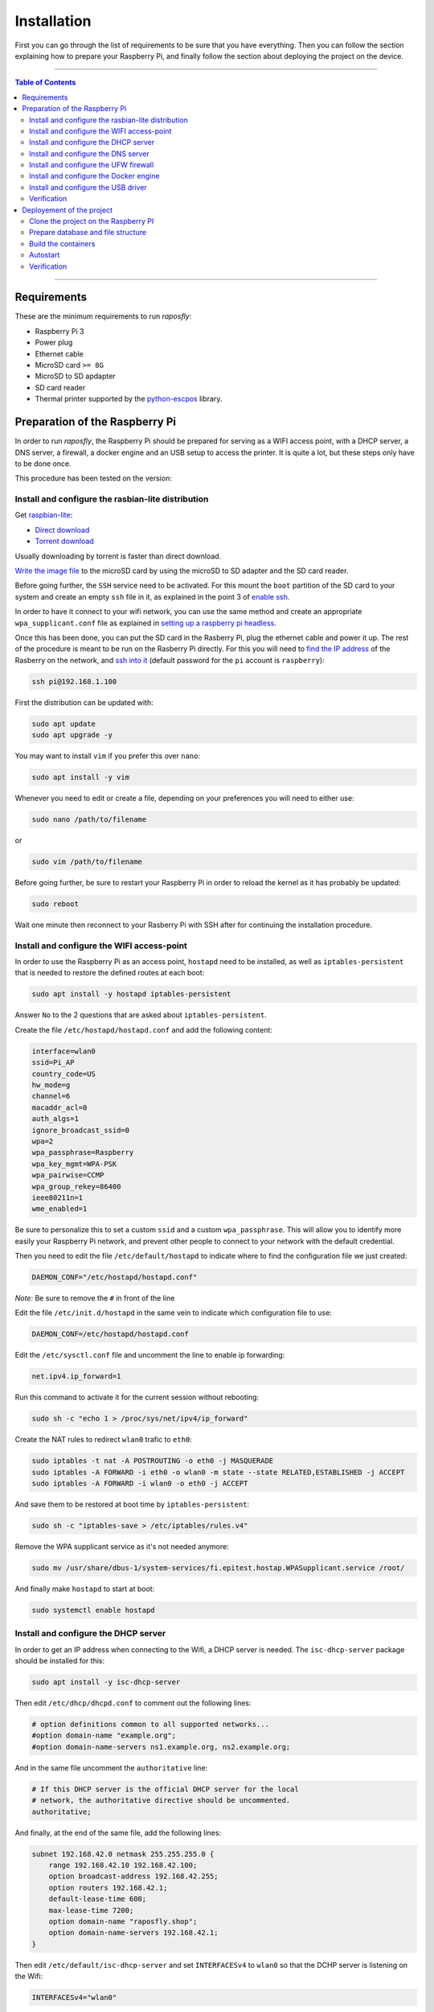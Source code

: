 ============
Installation
============

First you can go through the list of requirements to be sure that you have
everything. Then you can follow the section explaining how to prepare your
Raspberry Pi, and finally follow the section about deploying the project on the
device.

-----

.. contents:: **Table of Contents**

-----

Requirements
------------

These are the minimum requirements to run *raposfly*:

-  Raspberry Pi 3
-  Power plug
-  Ethernet cable
-  MicroSD card ``>= 8G``
-  MicroSD to SD apdapter
-  SD card reader
-  Thermal printer supported by the python-escpos_ library.

.. _python-escpos: https://github.com/python-escpos/python-escpos

Preparation of the Raspberry Pi
-------------------------------

In order to run *raposfly*, the Raspberry Pi should be prepared for serving as a
WIFI access point, with a DHCP server, a DNS server, a firewall, a docker engine
and an USB setup to access the printer. It is quite a lot, but these steps only
have to be done once.

This procedure has been tested on the version:

.. figure:: https://img.shields.io/badge/raspbian--lite-April%202018-brightgreen.svg
   :alt: April 2018

Install and configure the rasbian-lite distribution
~~~~~~~~~~~~~~~~~~~~~~~~~~~~~~~~~~~~~~~~~~~~~~~~~~~

Get raspbian-lite_:

-  `Direct download`_
-  `Torrent download`_

Usually downloading by torrent is faster than direct download.

`Write the image file`_ to the microSD card by using the microSD to SD adapter
and the SD card reader.

Before going further, the ``SSH`` service need to be activated. For this mount
the ``boot`` partition of the SD card to your system and create an empty ``ssh``
file in it, as explained in the point 3 of `enable ssh`_.

In order to have it connect to your wifi network, you can use the same method
and create an appropriate ``wpa_supplicant.conf`` file as explained in `setting
up a raspberry pi headless`_.

Once this has been done, you can put the SD card in the Rasberry Pi, plug the
ethernet cable and power it up. The rest of the procedure is meant to be run on
the Rasberry Pi directly. For this you will need to `find the IP address`_ of
the Rasberry on the network, and `ssh into it`_ (default password for the ``pi``
account is ``raspberry``):

.. References

.. _`raspbian-lite`: https://www.raspberrypi.org/downloads/raspbian/
.. _`Direct download`: https://downloads.raspberrypi.org/raspbian_lite_latest
.. _`Torrent download`: https://downloads.raspberrypi.org/raspbian_lite_latest.torrent
.. _`Write the image file`: https://www.raspberrypi.org/documentation/installation/installing-images/README.md
.. _`enable ssh`: https://www.raspberrypi.org/documentation/remote-access/ssh/
.. _`setting up a raspberry pi headless`: https://www.raspberrypi.org/documentation/configuration/wireless/headless.md
.. _`find the ip address`: https://www.raspberrypi.org/documentation/remote-access/ip-address.md
.. _`ssh into it`: https://www.raspberrypi.org/documentation/remote-access/ssh/

.. code-block:: console

    ssh pi@192.168.1.100

First the distribution can be updated with:

.. code-block:: console

    sudo apt update
    sudo apt upgrade -y

You may want to install ``vim`` if you prefer this over ``nano``:

.. code-block:: console

    sudo apt install -y vim

Whenever you need to edit or create a file, depending on your preferences you
will need to either use:

.. code-block:: console

    sudo nano /path/to/filename

or

.. code-block:: console

    sudo vim /path/to/filename

Before going further, be sure to restart your Raspberry Pi in order to reload
the kernel as it has probably be updated:

.. code-block:: console

    sudo reboot

Wait one minute then reconnect to your Rasberry Pi with SSH after for continuing
the installation procedure.

Install and configure the WIFI access-point
~~~~~~~~~~~~~~~~~~~~~~~~~~~~~~~~~~~~~~~~~~~

In order to use the Raspberry Pi as an access point, ``hostapd`` need to be
installed, as well as ``iptables-persistent`` that is needed to restore the
defined routes at each boot:

.. code-block:: console

    sudo apt install -y hostapd iptables-persistent

Answer ``No`` to the 2 questions that are asked about ``iptables-persistent``.

Create the file ``/etc/hostapd/hostapd.conf`` and add the following content:

.. code-block:: cfg

    interface=wlan0
    ssid=Pi_AP
    country_code=US
    hw_mode=g
    channel=6
    macaddr_acl=0
    auth_algs=1
    ignore_broadcast_ssid=0
    wpa=2
    wpa_passphrase=Raspberry
    wpa_key_mgmt=WPA-PSK
    wpa_pairwise=CCMP
    wpa_group_rekey=86400
    ieee80211n=1
    wme_enabled=1

Be sure to personalize this to set a custom ``ssid`` and a custom
``wpa_passphrase``. This will allow you to identify more easily your Raspberry
Pi network, and prevent other people to connect to your network with the default
credential.

Then you need to edit the file ``/etc/default/hostapd`` to indicate where to
find the configuration file we just created:

.. code-block:: cfg

    DAEMON_CONF="/etc/hostapd/hostapd.conf"

*Note:* Be sure to remove the ``#`` in front of the line

Edit the file ``/etc/init.d/hostapd`` in the same vein to indicate which
configuration file to use:

.. code-block:: cfg

    DAEMON_CONF=/etc/hostapd/hostapd.conf

Edit the ``/etc/sysctl.conf`` file and uncomment the line to enable ip
forwarding:

.. code-block:: cfg

    net.ipv4.ip_forward=1

Run this command to activate it for the current session without rebooting:

.. code-block:: console

    sudo sh -c "echo 1 > /proc/sys/net/ipv4/ip_forward"

Create the NAT rules to redirect ``wlan0`` trafic to ``eth0``:

.. code-block:: console

    sudo iptables -t nat -A POSTROUTING -o eth0 -j MASQUERADE
    sudo iptables -A FORWARD -i eth0 -o wlan0 -m state --state RELATED,ESTABLISHED -j ACCEPT
    sudo iptables -A FORWARD -i wlan0 -o eth0 -j ACCEPT

And save them to be restored at boot time by ``iptables-persistent``:

.. code-block:: console

    sudo sh -c "iptables-save > /etc/iptables/rules.v4"

Remove the WPA supplicant service as it's not needed anymore:

.. code-block:: console

    sudo mv /usr/share/dbus-1/system-services/fi.epitest.hostap.WPASupplicant.service /root/

And finally make ``hostapd`` to start at boot:

.. code-block:: console

    sudo systemctl enable hostapd

Install and configure the DHCP server
~~~~~~~~~~~~~~~~~~~~~~~~~~~~~~~~~~~~~

In order to get an IP address when connecting to the Wifi, a DHCP server is
needed. The ``isc-dhcp-server`` package should be installed for this:

.. code-block:: console

    sudo apt install -y isc-dhcp-server

Then edit ``/etc/dhcp/dhcpd.conf`` to comment out the following lines:

.. code-block:: cfg

    # option definitions common to all supported networks...
    #option domain-name "example.org";
    #option domain-name-servers ns1.example.org, ns2.example.org;

And in the same file uncomment the ``authoritative`` line:

.. code-block:: cfg

    # If this DHCP server is the official DHCP server for the local
    # network, the authoritative directive should be uncommented.
    authoritative;
     
And finally, at the end of the same file, add the following lines:

.. code-block:: cfg

    subnet 192.168.42.0 netmask 255.255.255.0 {
        range 192.168.42.10 192.168.42.100;
        option broadcast-address 192.168.42.255;
        option routers 192.168.42.1;
        default-lease-time 600;
        max-lease-time 7200;
        option domain-name "raposfly.shop";
        option domain-name-servers 192.168.42.1;
    }

Then edit ``/etc/default/isc-dhcp-server`` and set ``INTERFACESv4`` to ``wlan0``
so that the DCHP server is listening on the Wifi:

.. code-block:: cfg

    INTERFACESv4="wlan0"

The Raspberry Pi should have a fixed address, so not getting it through DHCP.
For this edit the file ``/etc/dhcpcd.conf`` and add the following lines:

.. code-block:: cfg

    interface wlan0
    static ip_address=192.168.42.1

Set manually the ip address for this session:

.. code-block:: console

    sudo ifconfig wlan0 192.168.42.1

It appears that isc-dhcp-server may start before dhcpcd gives an address to
``wlan0``, what causes a bug. In order to avoid this, add ``sleep 10`` at the
beginnig of the ``start_daemon`` function in ``/etc/init.d/isc-dhcp-server``:

.. code-block:: cfg

    start_daemon()
    {
        VERSION="$1"
        CONF="$2"
        NAME="$3"
        PIDFILE="$4"
        DESC="$5"

        shift 5
        INTERFACES="$*"

        sleep 10

        test_config "$VERSION" "$CONF"
        log_daemon_msg "Starting $DESC" "$NAME"

And finally make ``isc-dhcp-server`` to start at boot:

.. code-block:: console

    sudo systemctl enable isc-dhcp-server

Install and configure the DNS server
~~~~~~~~~~~~~~~~~~~~~~~~~~~~~~~~~~~~

Now that we have a DHCP server, we need a name server that will allow us to
access ``raposfly`` from the clients directly with a name, not with a IP
address. For this the ``dnsmasq`` package should be installed:

.. code-block:: console

    sudo apt install -y dnsmasq

Edit ``/etc/dnsmasq.conf`` to uncomment and change the following lines:

.. code-block:: cfg

    domain-needed
    bogus-priv
    local=/raposfly.shop/
    domain=raposfly.shop
    interface=wlan0

Add also this at the end of the file so that all URLs will redirect to the
Rapsberry Pi:

.. code-block:: cfg

    address=/raposfly.shop/192.168.42.1

Finally enable the DNS server at boot:

.. code-block:: console

    sudo systemctl enable dnsmasq

Install and configure the UFW firewall
~~~~~~~~~~~~~~~~~~~~~~~~~~~~~~~~~~~~~~

In order to install a firewall, the ``ufw`` package should be install with:

.. code-block:: console

    sudo apt install -y ufw

Prevent it to block your current SSH connection before starting it:

.. code-block:: console

    sudo ufw allow 22

Open also port that will be used later: 80 for HTTP, and 53 for DNS

.. code-block:: console

    sudo ufw allow 80
    sudo ufw allow 53

We also want containers in the docker network to communicate together:

.. code-block:: console

    sudo ufw allow from 172.16.0.0/12

Start it right away:

.. code-block:: console

    sudo ufw enable

Verify that the rules have been added, better to be sure for SSH (22):

.. code-block:: console

    sudo ufw status verbose

Set UFW to start on boot:

.. code-block:: console

    sudo systemctl enable ufw

Install and configure the Docker engine
~~~~~~~~~~~~~~~~~~~~~~~~~~~~~~~~~~~~~~~

In order to run the code, a docker engine is needed. You can obtain and install
docker with:

.. code-block:: console

    curl -sSL https://get.docker.com/ | sh

Your user need to be in the docker group to be able to use docker:

.. code-block:: console

    sudo gpasswd -a $USER docker

In order to manage the docker containers with simplicity, ``docker-compose``
should be installed:

.. code-block:: console

    sudo apt update
    sudo apt install -y apt-transport-https dirmngr
    echo "deb https://packagecloud.io/Hypriot/Schatzkiste/debian/ jessie main" | sudo tee /etc/apt/sources.list.d/hypriot.list
    sudo apt-key adv --keyserver keyserver.ubuntu.com --recv-keys 37BBEE3F7AD95B3F
    sudo apt update
    sudo apt install -y docker-compose

Docker has the bad habit to play with iptables, what have a tendency to break
UFW rules, so we need the following steps to prevent this:

Edit ``/etc/default/ufw`` in order to allow UFW to forward request to docker:

.. code-block:: cfg

    DEFAULT_FORWARD_POLICY="ACCEPT"

Modify the file ``/etc/systemd/system/multi-user.target.wants/docker.service``
in order to prevent docker to play with iptables:

.. code-block:: cfg

    ExecStart=/usr/bin/dockerd -H fd:// --iptables=false

Add the following block on the top of ``/etc/ufw/before.rules`` in order to
allow docker to access the outside world:

.. code-block:: cfg

    #
    # rules.before
    #
    # Rules that should be run before the ufw command line added rules. Custom
    # rules should be added to one of these chains:
    #   ufw-before-input
    #   ufw-before-output
    #   ufw-before-forward
    #

    # nat Table rules
    *nat
    :POSTROUTING ACCEPT [0:0]

    # Forward trafic from docker through eth0.
    -A POSTROUTING -s 172.16.0.0/12 -o eth0 -j MASQUERADE

    # Don't delete the 'COMMIT' line or these nat table rules won't be processed
    COMMIT

Finally we can set docker to start at boot:

.. code-block:: console

    sudo systemctl enable docker

Install and configure the USB driver
~~~~~~~~~~~~~~~~~~~~~~~~~~~~~~~~~~~~

In order to allow access to USB devices to users of the ``dialout`` group, we
need to create a new file ``/etc/udev/rules.d/99-usb-dialout.rules``:

.. code-block:: cfg

    SUBSYSTEM=="usb", DRIVER=="usb", MODE="0664", GROUP="dialout"

You should now add yourself to the ``dialout`` group that has access now to the
USB device:

.. code-block:: console

    sudo gpasswd -a $USER dialout

Verification
~~~~~~~~~~~~

Now that everything has been done, it's time to reboot to see if everything is
working as excepted:

.. code-block:: console

    sudo reboot

You should now be able to:

- Connect to the Wifi provided by the Raspberry Pi with your laptop/phone
- Access internet through the Wifi of the connected client
- SSH into the Raspberry Pi through the Wifi (192.168.42.1)
- Check that the firewall is running with ``sudo ufw status``
- See docker information with ``docker info``

If yes, you are on the good way!

Deployement of the project
--------------------------

Now that the base of the Raspberry Pi is configured, we can put the code on it
and start the deploying the application.

For this we will first need to install ``git``:

.. code-block:: console

    sudo apt install -y git

Clone the project on the Raspberry PI
~~~~~~~~~~~~~~~~~~~~~~~~~~~~~~~~~~~~~

Get the project on the rapsberry with the following command:

.. code-block:: console

    git clone https://github.com/StreakyCobra/raposfly.git

If you have your own version of the code, for instance if you have made some
modifications in a fork, you can simply change the URL to your one.

Prepare database and file structure
~~~~~~~~~~~~~~~~~~~~~~~~~~~~~~~~~~~

The sqlite database file and the backup folder should be created with:

.. code-block:: console

    sudo mkdir -p /var/lib/raposfly/backups/
    sudo touch /var/lib/raposfly/db.sqlite3
    sudo chown -R www-data:www-data /var/lib/raposfly/

Build the containers
~~~~~~~~~~~~~~~~~~~~

Due to `an issue`_ with some docker version on raspbian, downgrading docker-ce
to a working version:

.. code-block:: console

    sudo apt-get install -y docker-ce=17.09.0~ce-0~raspbian --allow-downgrades

.. _`an issue`: https://github.com/moby/moby/issues/35587#issuecomment-346744039

The containers can simply be built with:

.. code-block:: console

    cd raposfly
    docker-compose build

Autostart
~~~~~~~~~

In order to have raposfly starting at boot, we need to create the file
``/etc/systemd/system/raposfly.service`` with the following content:

.. code-block:: cfg

    [Unit]
    Description=raposfly
    Requires=docker.service
    After=docker.service

    [Service]
    Restart=always
    WorkingDirectory=/home/pi/raposfly/
    ExecStart=/usr/local/bin/docker-compose up
    ExecStop=/usr/local/bin/docker-compose down

    [Install]
    WantedBy=default.target

Be sure to change the line ``WorkingDirectory=/home/pi/raposfly/`` with the
current path to the ``raposfly`` folder (user and folder name!).

Then enable the service to start at boot:

.. code-block:: console

    sudo systemctl enable raposfly

Verification
~~~~~~~~~~~~

In order to verify that everything is working correctly, shutdown the Raspberry
Pi:

.. code-block:: console

    sudo shutdown -h now

After the green led has turned off completly, unplug the ethernet cable and the
power cable, and restart the Raspberry Pi by pluging again the power cable (not
the ethernet cable though). With this you would be in a situation that

You should now be able to access the store website by typing ``raposfly.shop`` in
a browser from a client connected through the Wifi!
